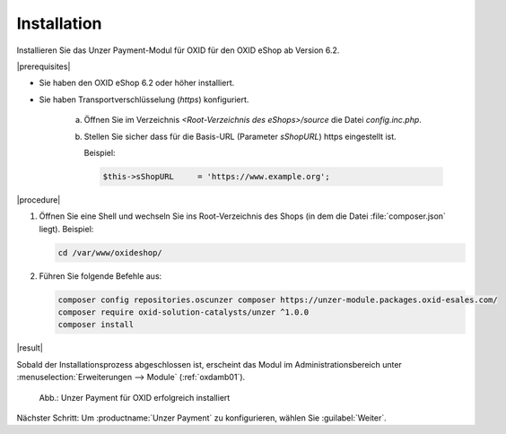 Installation
============

Installieren Sie das Unzer Payment-Modul für OXID für den OXID eShop ab Version 6.2.

|prerequisites|

* Sie haben den OXID eShop 6.2 oder höher installiert.
* Sie haben Transportverschlüsselung (`https`) konfiguriert.

   a. Öffnen Sie im Verzeichnis `<Root-Verzeichnis des eShops>/source` die Datei `config.inc.php`.
   b. Stellen Sie sicher dass für die Basis-URL (Parameter `sShopURL`) https eingestellt ist.
   
      Beispiel:
   
      .. code::
   
         $this->sShopURL     = 'https://www.example.org';

|procedure|

1. Öffnen Sie eine Shell und wechseln Sie ins Root-Verzeichnis des Shops (in dem die Datei :file:`composer.json` liegt).
   Beispiel:

   .. code:: bash

      cd /var/www/oxideshop/


#. Führen Sie folgende Befehle aus:

   .. code:: bash

      composer config repositories.oscunzer composer https://unzer-module.packages.oxid-esales.com/
      composer require oxid-solution-catalysts/unzer ^1.0.0
      composer install


|result|

Sobald der Installationsprozess abgeschlossen ist, erscheint das Modul im Administrationsbereich unter :menuselection:`Erweiterungen --> Module` (:ref:`oxdamb01`).


.. _oxdamb01:

.. figure:: /media/screenshots/oxdamb01.png
   :alt: Unzer Payment für OXID erfolgreich installiert

   Abb.: Unzer Payment für OXID erfolgreich installiert



Nächster Schritt: Um :productname:`Unzer Payment` zu konfigurieren, wählen Sie :guilabel:`Weiter`.






.. Intern: oxdamb, Status: